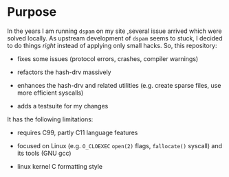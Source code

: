 * Purpose

In the years I am running =dspam= on my site ,several issue arrived
which were solved locally.  As upstream development of =dspam= seems
to stuck, I decided to do things /right/ instead of applying only
small hacks.  So, this repository:

- fixes some issues (protocol errors, crashes, compiler warnings)

- refactors the hash-drv massively

- enhances the hash-drv and related utilities (e.g. create sparse
  files, use more efficient syscalls)

- adds a testsuite for my changes


It has the following limitations:

- requires C99, partly C11 language features

- focused on Linux (e.g. =O_CLOEXEC= =open(2)= flags, =fallocate()=
  syscall) and its tools (GNU gcc)

- linux kernel C formatting style
